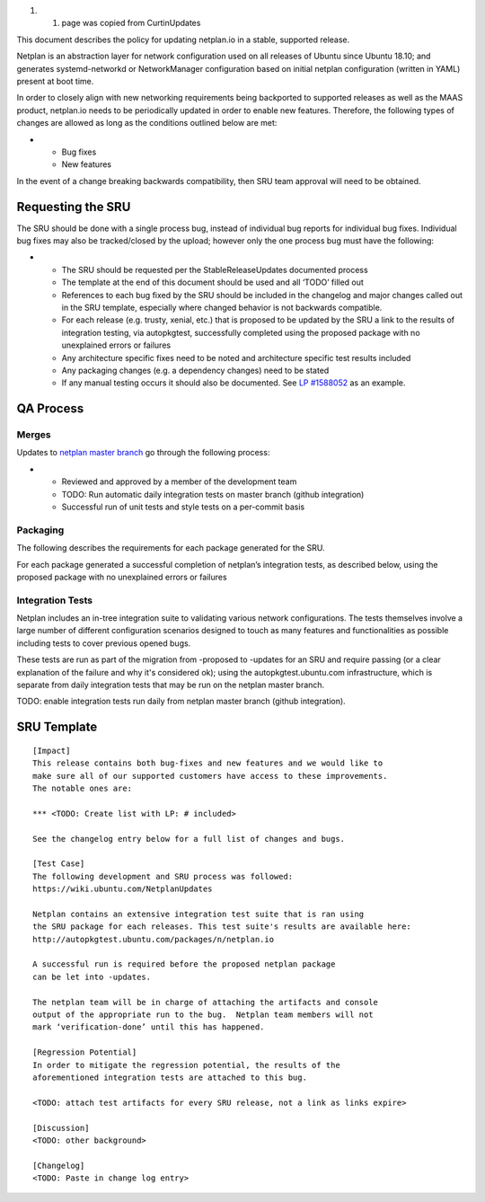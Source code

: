 #. 

   #. page was copied from CurtinUpdates

This document describes the policy for updating netplan.io in a stable,
supported release.

Netplan is an abstraction layer for network configuration used on all
releases of Ubuntu since Ubuntu 18.10; and generates systemd-networkd or
NetworkManager configuration based on initial netplan configuration
(written in YAML) present at boot time.

In order to closely align with new networking requirements being
backported to supported releases as well as the MAAS product, netplan.io
needs to be periodically updated in order to enable new features.
Therefore, the following types of changes are allowed as long as the
conditions outlined below are met:

-  

   -  Bug fixes
   -  New features

In the event of a change breaking backwards compatibility, then SRU team
approval will need to be obtained.

.. _requesting_the_sru:

Requesting the SRU
------------------

The SRU should be done with a single process bug, instead of individual
bug reports for individual bug fixes. Individual bug fixes may also be
tracked/closed by the upload; however only the one process bug must have
the following:

-  

   -  The SRU should be requested per the StableReleaseUpdates
      documented process
   -  The template at the end of this document should be used and all
      ‘TODO’ filled out
   -  References to each bug fixed by the SRU should be included in the
      changelog and major changes called out in the SRU template,
      especially where changed behavior is not backwards compatible.
   -  For each release (e.g. trusty, xenial, etc.) that is proposed to
      be updated by the SRU a link to the results of integration
      testing, via autopkgtest, successfully completed using the
      proposed package with no unexplained errors or failures
   -  Any architecture specific fixes need to be noted and architecture
      specific test results included
   -  Any packaging changes (e.g. a dependency changes) need to be
      stated
   -  If any manual testing occurs it should also be documented. See `LP
      #1588052 <https://bugs.launchpad.net/ubuntu/+source/snapd/+bug/1588052>`__
      as an example.

.. _qa_process:

QA Process
----------

Merges
~~~~~~

Updates to `netplan master
branch <http://github.com/CanonicalLtd/netplan>`__ go through the
following process:

-  

   -  Reviewed and approved by a member of the development team
   -  TODO: Run automatic daily integration tests on master branch
      (github integration)
   -  Successful run of unit tests and style tests on a per-commit basis

Packaging
~~~~~~~~~

The following describes the requirements for each package generated for
the SRU.

For each package generated a successful completion of netplan’s
integration tests, as described below, using the proposed package with
no unexplained errors or failures

.. _integration_tests:

Integration Tests
~~~~~~~~~~~~~~~~~

Netplan includes an in-tree integration suite to validating various
network configurations. The tests themselves involve a large number of
different configuration scenarios designed to touch as many features and
functionalities as possible including tests to cover previous opened
bugs.

These tests are run as part of the migration from -proposed to -updates
for an SRU and require passing (or a clear explanation of the failure
and why it's considered ok); using the autopkgtest.ubuntu.com
infrastructure, which is separate from daily integration tests that may
be run on the netplan master branch.

TODO: enable integration tests run daily from netplan master branch
(github integration).

.. _sru_template:

SRU Template
------------

::

   [Impact]
   This release contains both bug-fixes and new features and we would like to
   make sure all of our supported customers have access to these improvements.
   The notable ones are:

   *** <TODO: Create list with LP: # included>

   See the changelog entry below for a full list of changes and bugs.

   [Test Case]
   The following development and SRU process was followed:
   https://wiki.ubuntu.com/NetplanUpdates

   Netplan contains an extensive integration test suite that is ran using
   the SRU package for each releases. This test suite's results are available here:
   http://autopkgtest.ubuntu.com/packages/n/netplan.io

   A successful run is required before the proposed netplan package
   can be let into -updates.

   The netplan team will be in charge of attaching the artifacts and console
   output of the appropriate run to the bug.  Netplan team members will not
   mark ‘verification-done’ until this has happened.

   [Regression Potential]
   In order to mitigate the regression potential, the results of the
   aforementioned integration tests are attached to this bug.

   <TODO: attach test artifacts for every SRU release, not a link as links expire>

   [Discussion]
   <TODO: other background>

   [Changelog]
   <TODO: Paste in change log entry>
